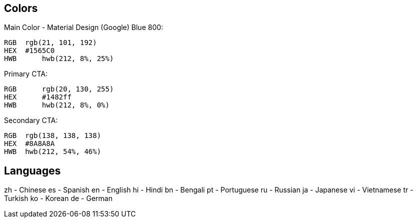 


== Colors

Main Color - Material Design (Google) Blue 800:

  RGB  rgb(21, 101, 192)
  HEX  #1565C0
  HWB	 hwb(212, 8%, 25%)

Primary CTA:

  RGB	 rgb(20, 130, 255)
  HEX	 #1482ff
  HWB	 hwb(212, 8%, 0%)

Secondary CTA:

  RGB  rgb(138, 138, 138)
  HEX  #8A8A8A
  HWB  hwb(212, 54%, 46%)

== Languages

zh - Chinese
es - Spanish
en - English
hi - Hindi
bn - Bengali
pt - Portuguese
ru - Russian
ja - Japanese
vi - Vietnamese
tr - Turkish
ko - Korean
de - German
